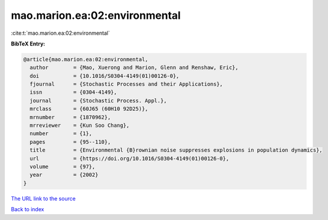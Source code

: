 mao.marion.ea:02:environmental
==============================

:cite:t:`mao.marion.ea:02:environmental`

**BibTeX Entry:**

.. code-block:: bibtex

   @article{mao.marion.ea:02:environmental,
     author        = {Mao, Xuerong and Marion, Glenn and Renshaw, Eric},
     doi           = {10.1016/S0304-4149(01)00126-0},
     fjournal      = {Stochastic Processes and their Applications},
     issn          = {0304-4149},
     journal       = {Stochastic Process. Appl.},
     mrclass       = {60J65 (60H10 92D25)},
     mrnumber      = {1870962},
     mrreviewer    = {Kun Soo Chang},
     number        = {1},
     pages         = {95--110},
     title         = {Environmental {B}rownian noise suppresses explosions in population dynamics},
     url           = {https://doi.org/10.1016/S0304-4149(01)00126-0},
     volume        = {97},
     year          = {2002}
   }
`The URL link to the source <https://doi.org/10.1016/S0304-4149(01)00126-0>`_


`Back to index <../By-Cite-Keys.html>`_
